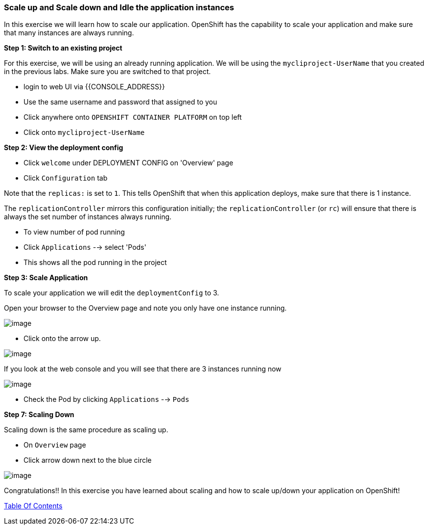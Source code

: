 [[scale-up-and-scale-down-and-idle-the-application-instances]]
Scale up and Scale down and Idle the application instances
~~~~~~~~~~~~~~~~~~~~~~~~~~~~~~~~~~~~~~~~~~~~~~~~~~~~~~~~~

In this exercise we will learn how to scale our application. OpenShift
has the capability to scale your application and make sure that many
instances are always running.

*Step 1: Switch to an existing project*

For this exercise, we will be using an already running application. We
will be using the `mycliproject-UserName` that you created in the
previous labs. Make sure you are switched to that project.

- login to web UI via {{CONSOLE_ADDRESS}}
- Use the same username and password that assigned to you
- Click anywhere onto `OPENSHIFT CONTAINER PLATFORM` on top left
- Click onto `mycliproject-UserName`

*Step 2: View the deployment config*

- Click `welcome` under DEPLOYMENT CONFIG on 'Overview' page
- Click `Configuration` tab

Note that the `replicas:` is set to `1`. This tells OpenShift that when
this application deploys, make sure that there is 1 instance.

The `replicationController` mirrors this configuration initially; the
`replicationController` (or `rc`) will ensure that there is always the
set number of instances always running.

- To view number of pod running
- Click `Applications` --> select 'Pods'
- This shows all the pod running in the project


*Step 3: Scale Application*

To scale your application we will edit the `deploymentConfig` to 3.

Open your browser to the Overview page and note you only have one
instance running.

image::scale_updown_overview.png[image]

- Click onto the arrow up.

image::scale_up.jpg[image]

If you look at the web console and you will see that there are 3
instances running now

image::scale_updown_overview_scaled.png[image]

- Check the Pod by clicking `Applications` --> `Pods`


*Step 7: Scaling Down*

Scaling down is the same procedure as scaling up.

- On `Overview` page
- Click arrow down next to the blue circle

image::scale_down.jpg[image]

Congratulations!! In this exercise you have learned about scaling and
how to scale up/down your application on OpenShift!

link:0_toc.adoc[Table Of Contents]

